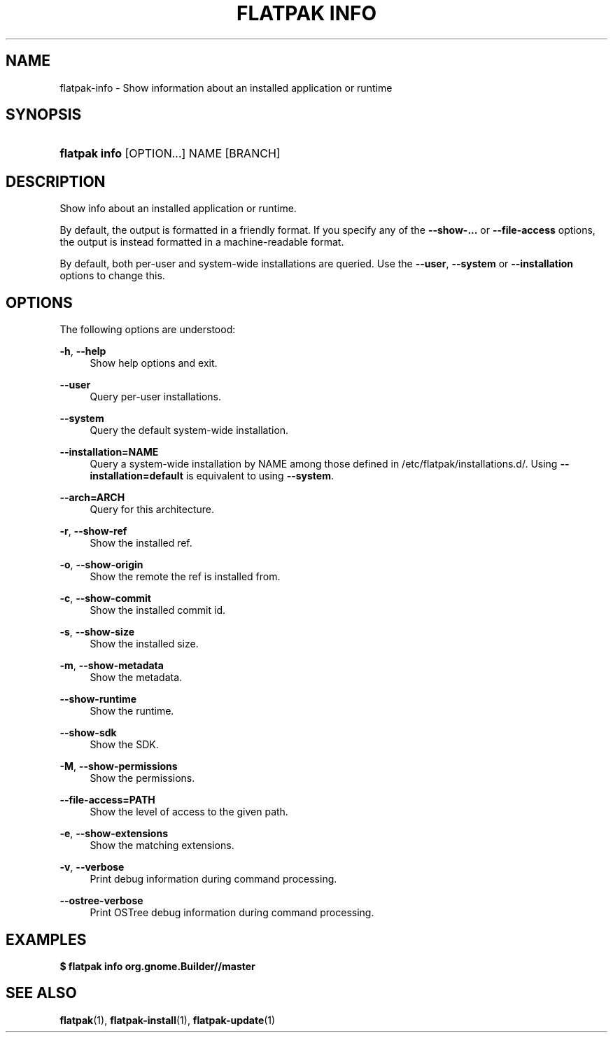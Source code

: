 '\" t
.\"     Title: flatpak info
.\"    Author: Alexander Larsson <alexl@redhat.com>
.\" Generator: DocBook XSL Stylesheets vsnapshot <http://docbook.sf.net/>
.\"      Date: 03/29/2019
.\"    Manual: flatpak info
.\"    Source: flatpak
.\"  Language: English
.\"
.TH "FLATPAK INFO" "1" "" "flatpak" "flatpak info"
.\" -----------------------------------------------------------------
.\" * Define some portability stuff
.\" -----------------------------------------------------------------
.\" ~~~~~~~~~~~~~~~~~~~~~~~~~~~~~~~~~~~~~~~~~~~~~~~~~~~~~~~~~~~~~~~~~
.\" http://bugs.debian.org/507673
.\" http://lists.gnu.org/archive/html/groff/2009-02/msg00013.html
.\" ~~~~~~~~~~~~~~~~~~~~~~~~~~~~~~~~~~~~~~~~~~~~~~~~~~~~~~~~~~~~~~~~~
.ie \n(.g .ds Aq \(aq
.el       .ds Aq '
.\" -----------------------------------------------------------------
.\" * set default formatting
.\" -----------------------------------------------------------------
.\" disable hyphenation
.nh
.\" disable justification (adjust text to left margin only)
.ad l
.\" -----------------------------------------------------------------
.\" * MAIN CONTENT STARTS HERE *
.\" -----------------------------------------------------------------
.SH "NAME"
flatpak-info \- Show information about an installed application or runtime
.SH "SYNOPSIS"
.HP \w'\fBflatpak\ info\fR\ 'u
\fBflatpak info\fR [OPTION...] NAME [BRANCH]
.SH "DESCRIPTION"
.PP
Show info about an installed application or runtime\&.
.PP
By default, the output is formatted in a friendly format\&. If you specify any of the
\fB\-\-show\-\&...\fR
or
\fB\-\-file\-access\fR
options, the output is instead formatted in a machine\-readable format\&.
.PP
By default, both per\-user and system\-wide installations are queried\&. Use the
\fB\-\-user\fR,
\fB\-\-system\fR
or
\fB\-\-installation\fR
options to change this\&.
.SH "OPTIONS"
.PP
The following options are understood:
.PP
\fB\-h\fR, \fB\-\-help\fR
.RS 4
Show help options and exit\&.
.RE
.PP
\fB\-\-user\fR
.RS 4
Query per\-user installations\&.
.RE
.PP
\fB\-\-system\fR
.RS 4
Query the default system\-wide installation\&.
.RE
.PP
\fB\-\-installation=NAME\fR
.RS 4
Query a system\-wide installation by
NAME
among those defined in
/etc/flatpak/installations\&.d/\&. Using
\fB\-\-installation=default\fR
is equivalent to using
\fB\-\-system\fR\&.
.RE
.PP
\fB\-\-arch=ARCH\fR
.RS 4
Query for this architecture\&.
.RE
.PP
\fB\-r\fR, \fB\-\-show\-ref\fR
.RS 4
Show the installed ref\&.
.RE
.PP
\fB\-o\fR, \fB\-\-show\-origin\fR
.RS 4
Show the remote the ref is installed from\&.
.RE
.PP
\fB\-c\fR, \fB\-\-show\-commit\fR
.RS 4
Show the installed commit id\&.
.RE
.PP
\fB\-s\fR, \fB\-\-show\-size\fR
.RS 4
Show the installed size\&.
.RE
.PP
\fB\-m\fR, \fB\-\-show\-metadata\fR
.RS 4
Show the metadata\&.
.RE
.PP
\fB\-\-show\-runtime\fR
.RS 4
Show the runtime\&.
.RE
.PP
\fB\-\-show\-sdk\fR
.RS 4
Show the SDK\&.
.RE
.PP
\fB\-M\fR, \fB\-\-show\-permissions\fR
.RS 4
Show the permissions\&.
.RE
.PP
\fB\-\-file\-access=PATH\fR
.RS 4
Show the level of access to the given path\&.
.RE
.PP
\fB\-e\fR, \fB\-\-show\-extensions\fR
.RS 4
Show the matching extensions\&.
.RE
.PP
\fB\-v\fR, \fB\-\-verbose\fR
.RS 4
Print debug information during command processing\&.
.RE
.PP
\fB\-\-ostree\-verbose\fR
.RS 4
Print OSTree debug information during command processing\&.
.RE
.SH "EXAMPLES"
.PP
\fB$ flatpak info org\&.gnome\&.Builder//master\fR
.SH "SEE ALSO"
.PP
\fBflatpak\fR(1),
\fBflatpak-install\fR(1),
\fBflatpak-update\fR(1)
